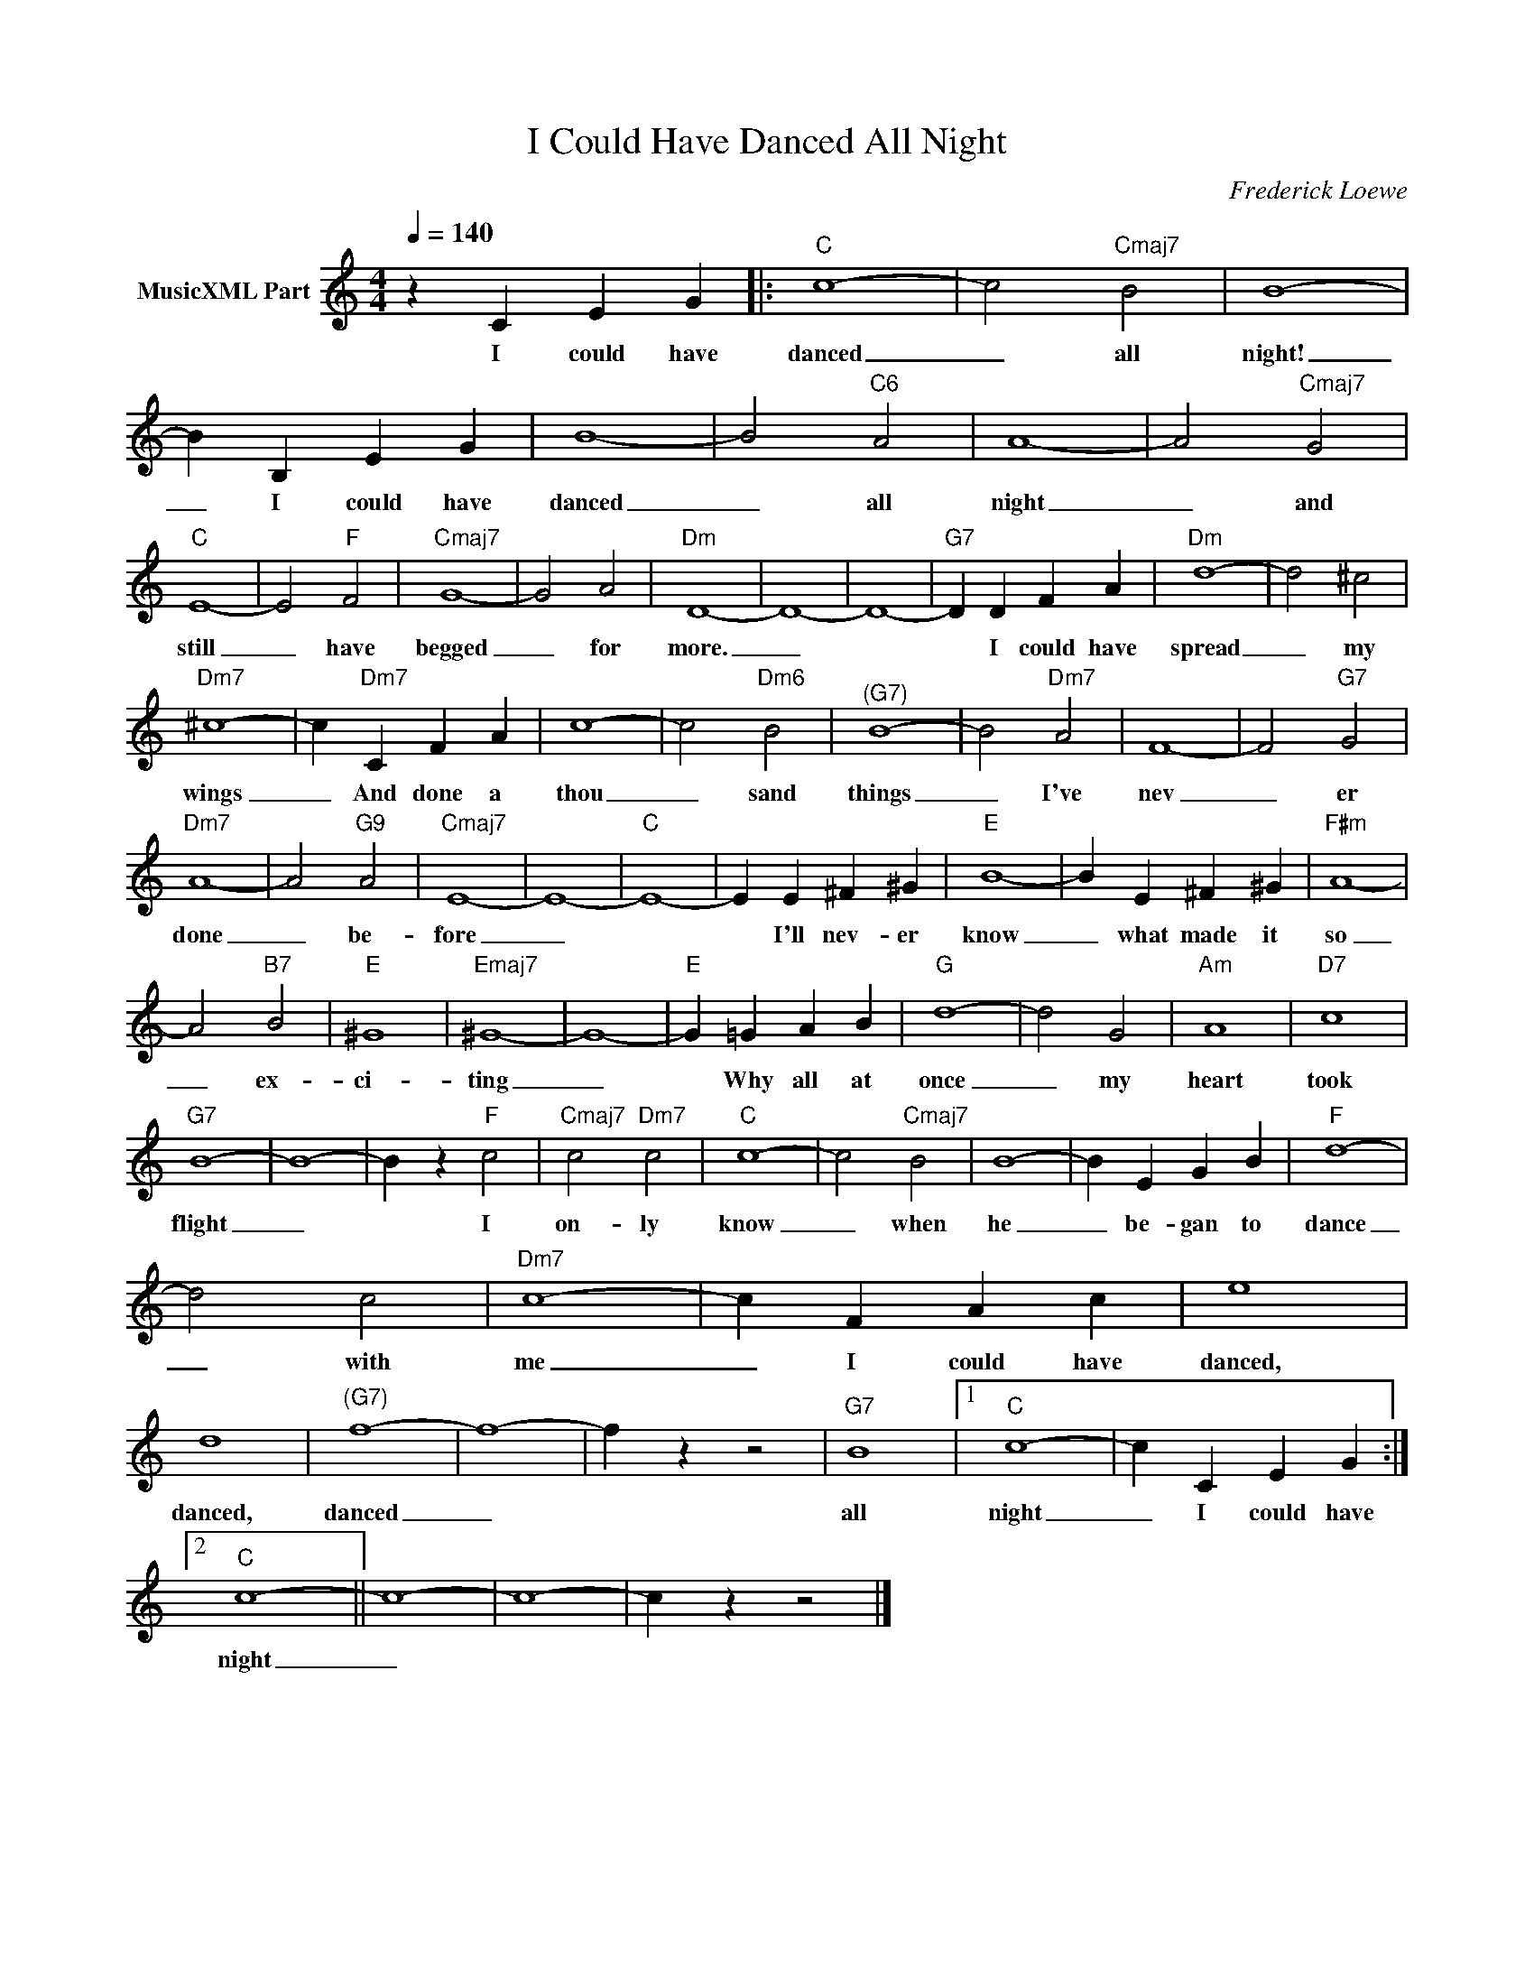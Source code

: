 X:1
T:I Could Have Danced All Night
C:Frederick Loewe
Z:All Rights Reserved
L:1/4
Q:1/4=140
M:4/4
K:C
V:1 treble nm="MusicXML Part"
%%MIDI program 0
V:1
 z C E G |:"C" c4- | c2"Cmaj7" B2 | B4- | B B, E G | B4- | B2"C6" A2 | A4- | A2"Cmaj7" G2 | %9
w: I could have|danced|_ all|night!|_ I could have|danced|_ all|night|_ and|
"C" E4- | E2"F" F2 |"Cmaj7" G4- | G2 A2 |"Dm" D4- | D4- | D4- |"G7" D D F A |"Dm" d4- | d2 ^c2 | %19
w: still|_ have|begged|_ for|more.|_||* I could have|spread|_ my|
"Dm7" ^c4- | c"Dm7" C F A | c4- | c2"Dm6" B2 |"^(G7)" B4- | B2"Dm7" A2 | F4- | F2"G7" G2 | %27
w: wings|_ And done a|thou|_ sand|things|_ I've|nev|_ er|
"Dm7" A4- | A2"G9" A2 |"Cmaj7" E4- | E4- |"C" E4- | E E ^F ^G |"E" B4- | B E ^F ^G |"F#m" A4- | %36
w: done|_ be-|fore|_||* I'll nev- er|know|_ what made it|so|
 A2"B7" B2 |"E" ^G4 |"Emaj7" ^G4- | G4- |"E" G =G A B |"G" d4- | d2 G2 |"Am" A4 |"D7" c4 | %45
w: _ ex-|ci-|ting|_|* Why all at|once|_ my|heart|took|
"G7" B4- | B4- | B z"F" c2 |"Cmaj7" c2"Dm7" c2 |"C" c4- | c2"Cmaj7" B2 | B4- | B E G B |"F" d4- | %54
w: flight|_|* I|on- ly|know|_ when|he|_ be- gan to|dance|
 d2 c2 |"Dm7" c4- | c F A c | e4 | d4 |"^(G7)" f4- | f4- | f z z2 |"G7" B4 |1"C" c4- | c C E G :|2 %65
w: _ with|me|_ I could have|danced,|danced,|danced|_||all|night|_ I could have|
"C" c4- || c4- | c4- | c z z2 |] %69
w: night|_|||

